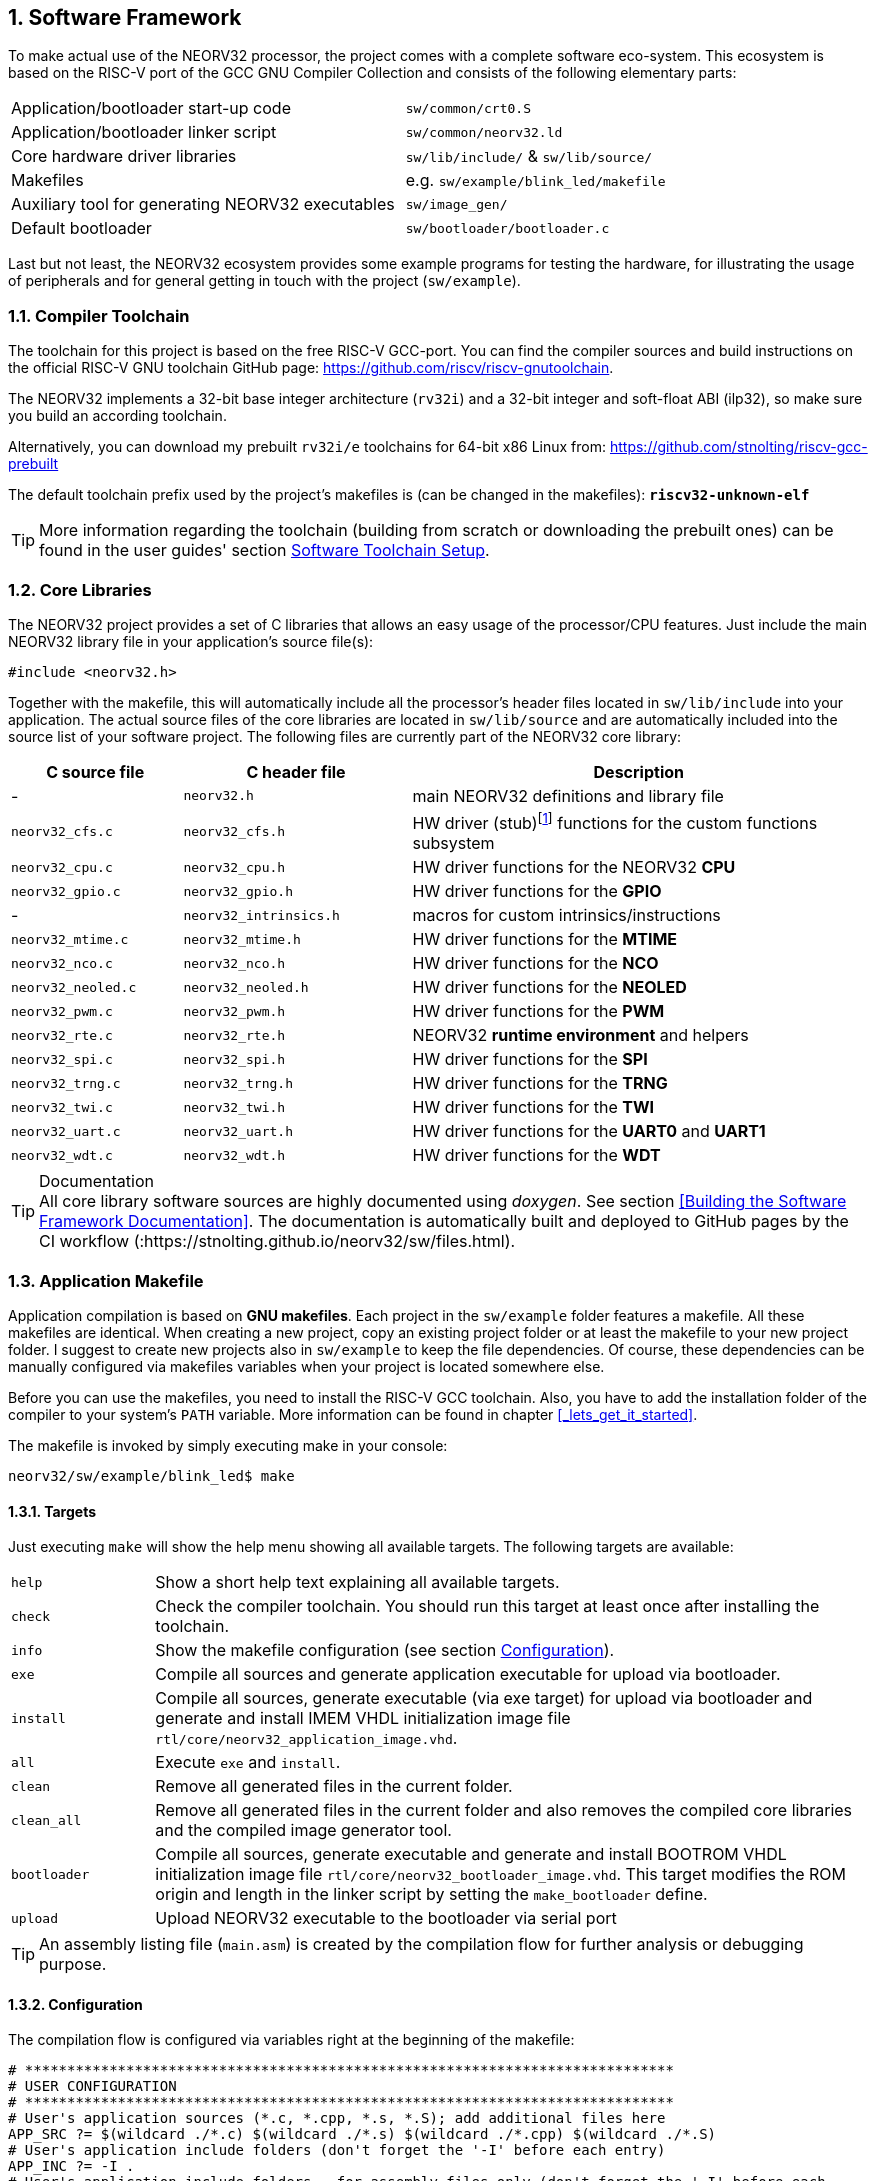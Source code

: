:sectnums:
== Software Framework

To make actual use of the NEORV32 processor, the project comes with a complete software eco-system. This
ecosystem is based on the RISC-V port of the GCC GNU Compiler Collection and consists of the following elementary parts:

[cols="<6,<4"]
[grid="none"]
|=======================
| Application/bootloader start-up code | `sw/common/crt0.S`
| Application/bootloader linker script | `sw/common/neorv32.ld`
| Core hardware driver libraries | `sw/lib/include/` & `sw/lib/source/`
| Makefiles | e.g. `sw/example/blink_led/makefile`
| Auxiliary tool for generating NEORV32 executables | `sw/image_gen/`
| Default bootloader | `sw/bootloader/bootloader.c`
|=======================

Last but not least, the NEORV32 ecosystem provides some example programs for testing the hardware, for
illustrating the usage of peripherals and for general getting in touch with the project (`sw/example`).

// ####################################################################################################################
:sectnums:
=== Compiler Toolchain

The toolchain for this project is based on the free RISC-V GCC-port. You can find the compiler sources and
build instructions on the official RISC-V GNU toolchain GitHub page: https://github.com/riscv/riscv-gnutoolchain.

The NEORV32 implements a 32-bit base integer architecture (`rv32i`) and a 32-bit integer and soft-float ABI
(ilp32), so make sure you build an according toolchain.

Alternatively, you can download my prebuilt `rv32i/e` toolchains for 64-bit x86 Linux from: https://github.com/stnolting/riscv-gcc-prebuilt

The default toolchain prefix used by the project's makefiles is (can be changed in the makefiles): **`riscv32-unknown-elf`**

[TIP]
More information regarding the toolchain (building from scratch or downloading the prebuilt ones)
can be found in the user guides' section https://stnolting.github.io/neorv32/ug/#_software_toolchain_setup[Software Toolchain Setup].



<<<
// ####################################################################################################################
:sectnums:
=== Core Libraries

The NEORV32 project provides a set of C libraries that allows an easy usage of the processor/CPU features.
Just include the main NEORV32 library file in your application's source file(s):

[source,c]
----
#include <neorv32.h>
----

Together with the makefile, this will automatically include all the processor's header files located in
`sw/lib/include` into your application. The actual source files of the core libraries are located in
`sw/lib/source` and are automatically included into the source list of your software project. The following
files are currently part of the NEORV32 core library:

[cols="<3,<4,<8"]
[options="header",grid="rows"]
|=======================
| C source file | C header file | Description
| -                  | `neorv32.h`            | main NEORV32 definitions and library file
| `neorv32_cfs.c`    | `neorv32_cfs.h`        | HW driver (stub)footnote:[This driver file only represents a stub, since the real CFS drivers are defined by the actual CFS implementation.] functions for the custom functions subsystem
| `neorv32_cpu.c`    | `neorv32_cpu.h`        | HW driver functions for the NEORV32 **CPU**
| `neorv32_gpio.c`   | `neorv32_gpio.h`       | HW driver functions for the **GPIO**
| -                  | `neorv32_intrinsics.h` | macros for custom intrinsics/instructions
| `neorv32_mtime.c`  | `neorv32_mtime.h`      | HW driver functions for the **MTIME**
| `neorv32_nco.c`    | `neorv32_nco.h`        | HW driver functions for the **NCO**
| `neorv32_neoled.c` | `neorv32_neoled.h`     | HW driver functions for the **NEOLED**
| `neorv32_pwm.c`    | `neorv32_pwm.h`        | HW driver functions for the **PWM**
| `neorv32_rte.c`    | `neorv32_rte.h`        | NEORV32 **runtime environment** and helpers
| `neorv32_spi.c`    | `neorv32_spi.h`        | HW driver functions for the **SPI**
| `neorv32_trng.c`   | `neorv32_trng.h`       | HW driver functions for the **TRNG**
| `neorv32_twi.c`    | `neorv32_twi.h`        | HW driver functions for the **TWI**
| `neorv32_uart.c`   | `neorv32_uart.h`       | HW driver functions for the **UART0** and **UART1**
| `neorv32_wdt.c`    | `neorv32_wdt.h`        | HW driver functions for the **WDT**
|=======================

.Documentation
[TIP]
All core library software sources are highly documented using _doxygen_. See section <<Building the Software Framework Documentation>>.
The documentation is automatically built and deployed to GitHub pages by the CI workflow (:https://stnolting.github.io/neorv32/sw/files.html).




<<<
// ####################################################################################################################
:sectnums:
=== Application Makefile

Application compilation is based on **GNU makefiles**. Each project in the `sw/example` folder features
a makefile. All these makefiles are identical. When creating a new project, copy an existing project folder or
at least the makefile to your new project folder. I suggest to create new projects also in `sw/example` to keep
the file dependencies. Of course, these dependencies can be manually configured via makefiles variables
when your project is located somewhere else.

Before you can use the makefiles, you need to install the RISC-V GCC toolchain. Also, you have to add the
installation folder of the compiler to your system's `PATH` variable. More information can be found in chapter
<<_lets_get_it_started>>.

The makefile is invoked by simply executing make in your console:

[source,bash]
----
neorv32/sw/example/blink_led$ make
----

:sectnums:
==== Targets

Just executing `make` will show the help menu showing all available targets. The following targets are
available:

[cols="<3,<15"]
[grid="none"]
|=======================
| `help` | Show a short help text explaining all available targets.
| `check` | Check the compiler toolchain. You should run this target at least once after installing the toolchain.
| `info` | Show the makefile configuration (see section <<_configuration>>).
| `exe` | Compile all sources and generate application executable for upload via bootloader.
| `install` | Compile all sources, generate executable (via exe target) for upload via bootloader and generate and install IMEM VHDL initialization image file `rtl/core/neorv32_application_image.vhd`.
| `all` | Execute `exe` and `install`.
| `clean` | Remove all generated files in the current folder.
| `clean_all` | Remove all generated files in the current folder and also removes the compiled core libraries and the compiled image generator tool.
| `bootloader` | Compile all sources, generate executable and generate and install BOOTROM VHDL initialization image file `rtl/core/neorv32_bootloader_image.vhd`. This target modifies the ROM origin and length in the linker script by setting the `make_bootloader` define.
| `upload` | Upload NEORV32 executable to the bootloader via serial port
|=======================

[TIP]
An assembly listing file (`main.asm`) is created by the compilation flow for further analysis or debugging purpose.

:sectnums:
==== Configuration

The compilation flow is configured via variables right at the beginning of the makefile:

[source,makefile]
----
# *****************************************************************************
# USER CONFIGURATION
# *****************************************************************************
# User's application sources (*.c, *.cpp, *.s, *.S); add additional files here
APP_SRC ?= $(wildcard ./*.c) $(wildcard ./*.s) $(wildcard ./*.cpp) $(wildcard ./*.S)
# User's application include folders (don't forget the '-I' before each entry)
APP_INC ?= -I .
# User's application include folders - for assembly files only (don't forget the '-I' before each
entry)
ASM_INC ?= -I .
# Optimization
EFFORT ?= -Os
# Compiler toolchain
RISCV_TOOLCHAIN ?= riscv32-unknown-elf
# CPU architecture and ABI
MARCH ?= -march=rv32i
MABI  ?= -mabi=ilp32
# User flags for additional configuration (will be added to compiler flags)
USER_FLAGS ?=
# Serial port for executable upload via bootloer
COM_PORT ?= /dev/ttyUSB0
# Relative or absolute path to the NEORV32 home folder
NEORV32_HOME ?= ../../..
# *****************************************************************************
----

[cols="<3,<10"]
[grid="none"]
|=======================
| _APP_SRC_         | The source files of the application (`*.c`, `*.cpp`, `*.S` and `*.s` files are allowed; file of these types in the project folder are automatically added via wildcards). Additional files can be added; separated by white spaces
| _APP_INC_         | Include file folders; separated by white spaces; must be defined with `-I` prefix
| _ASM_INC_         | Include file folders that are used only for the assembly source files (`*.S`/`*.s`).
| _EFFORT_          | Optimization level, optimize for size (`-Os`) is default; legal values: `-O0`, `-O1`, `-O2`, `-O3`, `-Os`
| _RISCV_TOOLCHAIN_ | The toolchain prefix to be used; follows the naming convention "architecture-vendor-output"
| _MARCH_           | The targetd RISC-V architecture/ISA. Only `rv32` is supported by the NEORV32. Enable compiler support of optional CPU extension by adding the according extension letter (e.g. `rv32im` for _M_ CPU extension). See section <<_enabling_risc_v_cpu_extensions>>.
| _MABI_            | The default 32-bit integer ABI.
| _USER_FLAGS_      | Additional flags that will be forwarded to the compiler tools
| _NEORV32_HOME_    | Relative or absolute path to the NEORV32 project home folder. Adapt this if the makefile/project is not in the project's `sw/example folder`.
| _COM_PORT_        | Default serial port for executable upload to bootloader.
|=======================

:sectnums:
==== Default Compiler Flags

The following default compiler flags are used for compiling an application. These flags are defined via the
`CC_OPTS` variable. Custom flags can be appended via the `USER_FLAGS` variable to the `CC_OPTS` variable.

[cols="<3,<9"]
[grid="none"]
|=======================
| `-Wall` | Enable all compiler warnings.
| `-ffunction-sections` | Put functions and data segment in independent sections. This allows a code optimization as dead code and unused data can be easily removed.
| `-nostartfiles` | Do not use the default start code. The makefiles use the NEORV32-specific start-up code instead (`sw/common/crt0.S`).
| `-Wl,--gc-sections` | Make the linker perform dead code elimination.
| `-lm` | Include/link with `math.h`.
| `-lc` | Search for the standard C library when linking.
| `-lgcc` | Make sure we have no unresolved references to internal GCC library subroutines.
| `-mno-fdiv` | Use builtin software functions for floating-point divisions and square roots (since the according instructions are not supported yet).
| `-falign-functions=4` .4+| Force a 32-bit alignment of functions and labels (branch/jump/call targets). This increases performance as it simplifies instruction fetch when using the C extension. As a drawback this will also slightly increase the program code.
| `-falign-labels=4`
| `-falign-loops=4`
| `-falign-jumps=4`
|=======================

[TIP]
The makefile configuration variables can be (re-)defined directly when invoking the makefile. For
example: `$ make MARCH=-march=rv32ic clean_all exe`



<<<
// ####################################################################################################################
:sectnums:
=== Executable Image Format

When all the application sources have been compiled and linked, a final executable file has to be generated.
For this purpose, the makefile uses the NEORV32-specific linker script `sw/common/neorv32.ld`. This linker script defines three memory sections:
`rom`, `ram` and `iodev`. These sections have specific access attributes: Read access (`r`), write access (`w`) and executable (`x`).

.Linker memory sections
[cols="<2,^1,<7"]
[options="header",grid="rows"]
|=======================
| Memory section  | Attributes | Description
| `rom`           | `rx`       | Instruction memory (IMEM) **OR** bootloader ROM
| `ram`           | `rwx`      | Data memory (DMEM)
| `iodev`         | `rw`       | Memory-mapped IO/peripheral devices
|=======================

The `iodev` section is reserved for processor-internal memory-mapped IO and peripheral devices. The linker does not use this section at all
and just passes the start and end addresses of this section to the start-up code `crt0.S` (see section <<_start_up_code_crt0>>).

[NOTE]
The `rom` region is used to place the instructions of "normal" applications. If the bootloader is being compiled, the makefile defines the `make_bootloader`
symbol, which changes the _ORIGIN_ (base address) and _LENGTH_ (size) attributes of the `rom` region according to the BOOTROM definitions.

The linker maps all the regions from the compiled object files into only four final sections: `.text`, `.rodata`, `.data` and `.bss`
using the specified memory section. These four regions contain everything required for the application to run:

.Executable regions
[cols="<1,<9"]
[options="header",grid="rows"]
|=======================
| Region    | Description 
| `.text`   | Executable instructions generated from the start-up code and all application sources.
| `.rodata` | Constants (like strings) from the application; also the initial data for initialized variables.
| `.data`   | This section is required for the address generation of fixed (= global) variables only.
| `.bss`    | This section is required for the address generation of dynamic memory constructs only.
|=======================

The `.text` and `.rodata` sections are mapped to processor's instruction memory space and the `.data` and
`.bss` sections are mapped to the processor's data memory space. Finally, the `.text`, `.rodata` and `.data` sections are extracted and concatenated into a single file
**`main.bin`**.

**Executable Image Generator**

The **`main.bin`** file is processed by the NEORV32 image generator (`sw/image_gen`) to generate the final
executable. It is automatically compiled when invoking the makefile. The image generator can generate three
types of executables, selected by a flag when calling the generator:

[cols="<1,<9"]
[grid="none"]
|=======================
| `-app_bin` | Generates an executable binary file `neorv32_exe.bin` (for UART uploading via the bootloader).
| `-app_img` | Generates an executable VHDL memory initialization image for the processor-internal IMEM. This option generates the `rtl/core/neorv32_application_image.vhd` file.
| `-bld_img` | Generates an executable VHDL memory initialization image for the processor-internal BOOT ROM. This option generates the `rtl/core/neorv32_bootloader_image.vhd` file.
|=======================

All these options are managed by the makefile – so you don't actually have to think about them. The normal
application compilation flow will generate the `neorv32_exe.bin` file in the current software project folder
ready for upload via UART to the NEORV32 bootloader.

The actual executable provides a very small header consisting of three 32-bit words located right at the
beginning of the file. This header is generated by the image generator. The first word of the executable is the signature
word and is always `0x4788cafe`. Based on this word, the bootloader can identify a valid image file. The next word represents the size in bytes of the actual program
image in bytes. A simple "complement" checksum of the actual program image is given by the third word. This
provides a simple protection against data transmission or storage errors.


=== Start-Up Code (crt0)

The CPU (and also the processor) requires a minimal start-up and initialization code to bring the CPU (and the SoC)
into a stable and initialized state before the actual application can be executed. This start-up code is located in
`sw/common/crt0.S` and is automatically linked with _every_ application program.
The `crt0.S` is directly executed right after a reset and performs the following operations:

* Initialize integer registers `x1 - x31` (or `x1 - x15` when using the `E` CPU extension) to a defined value.
* Initialize all CPU core CSRs and also install a default "dummy" trap handler for _all_ traps.
* Initialize the global pointer `gp` and the stack pointer `sp` according to the `.data` segment layout provided by the linker script.
* Clear IO area: Write zero to all memory-mapped registers within the IO region (`iodev` section). If certain devices have not been implemented, a bus access fault exception will occur. This exception is captured by the dummy trap handler.
* Clear the `.bss` section defined by the linker script.
* Copy read-only data from the `.text` section to the `.data` section to set initialized variables.
* Call the application's `main` function (with no arguments: `argc` = `argv` = 0).
* If the `main` function returns `crt0` can call an "after main handler" (see below)
* If there is no after main handler the processor goes to an endless sleep mode (using a simple loop or via the `wfi` instruction if available).

==== After-Main Handler

If the application's `main()` function actually returns, an _after main handler_ can be executed. This handler can be a normal function
since the C runtime is still available when executed. If the handler uses any kind of peripheral/IO modules, make sure these are
already initialized within the application or you have to initialize them _inside_ the handler.
The prototype for the _after main handler_ function is shown below.

[source,c]
----
void __neorv32_crt0_after_main(int32_t return_code);
----

The functions provides one argument (`return_code`) that shows the return value of the application's main function.
For example, a simple `printf` can be used to inform the user (this example assumes that UART0 has been already
properly configured in the actual application):

.After-main handler example
[source,c]
----
void __neorv32_crt0_after_main(int32_t return_code) {

  neorv32_uart_printf("Main returned with code: %i\n", return_code);
}
----


<<<
// ####################################################################################################################
:sectnums:
=== Bootloader

The default bootloader (sw/bootloader/bootloader.c) of the NEORV32 processor allows to upload
new program executables at every time. If there is an external SPI flash connected to the processor (like the
FPGA's configuration memory), the bootloader can store the program executable to it. After reset, the
bootloader can directly boot from the flash without any user interaction.

[WARNING]
The bootloader is only implemented when the _INT_BOOTLOADER_EN_ generic is true and requires the
CSR access CPU extension (_CPU_EXTENSION_RISCV_Zicsr_ generic is true).

[IMPORTANT]
The bootloader requires the primary UART (UART0) for user interaction (_IO_UART0_EN_ generic is _true_).

[IMPORTANT]
For the automatic boot from an SPI flash, the SPI controller has to be implemented (_IO_SPI_EN_
generic is _true_) and the machine system timer MTIME has to be implemented (_IO_MTIME_EN_
generic is _true_), too, to allow an auto-boot timeout counter.

To interact with the bootloader, connect the primary UART (UART0) signals (`uart0_txd_o` and
`uart0_rxd_o`) of the processor's top entity via a serial port (-adapter) to your computer (hardware flow control is
not used so the according interface signals can be ignored.), configure your
terminal program using the following settings and perform a reset of the processor. 

Terminal console settings (`19200-8-N-1`):

* 19200 Baud
* 8 data bits
* no parity bit
* 1 stop bit
* newline on `\r\n` (carriage return, newline)
* no transfer protocol / control flow protocol - just the raw byte stuff

The bootloader uses the LSB of the top entity's `gpio_o` output port as high-active status LED (all other
output pin are set to low level by the bootloader). After reset, this LED will start blinking at ~2Hz and the
following intro screen should show up in your terminal:

[source]
----
<< NEORV32 Bootloader >>

BLDV: Mar 23 2021
HWV:  0x01050208
CLK:  0x05F5E100
USER: 0x10000DE0
MISA: 0x40901105
ZEXT: 0x00000023
PROC: 0x0EFF0037
IMEM: 0x00004000 bytes @ 0x00000000
DMEM: 0x00002000 bytes @ 0x80000000

Autoboot in 8s. Press key to abort.
----

This start-up screen also gives some brief information about the bootloader and several system configuration parameters:

[cols="<2,<15"]
[grid="none"]
|=======================
| `BLDV` | Bootloader version (built date).
| `HWV`  | Processor hardware version (from the `mimpid` CSR) in BCD format (example: `0x01040606` = v1.4.6.6).
| `USER` | Custom user code (from the _USER_CODE_ generic).
| `CLK`  | Processor clock speed in Hz (via the SYSINFO module, from the _CLOCK_FREQUENCY_ generic).
| `MISA` | CPU extensions (from the `misa` CSR).
| `ZEXT` | CPU sub-extensions (from the `mzext` CSR)
| `PROC` | Processor configuration (via the SYSINFO module, from the IO_* and MEM_* configuration generics).
| `IMEM` | IMEM memory base address and size in byte (from the _MEM_INT_IMEM_SIZE_ generic).
| `DMEM` | DMEM memory base address and size in byte (from the _MEM_INT_DMEM_SIZE_ generic).
|=======================

Now you have 8 seconds to press any key. Otherwise, the bootloader starts the auto boot sequence. When
you press any key within the 8 seconds, the actual bootloader user console starts:

[source]
----
<< NEORV32 Bootloader >>

BLDV: Mar 23 2021
HWV:  0x01050208
CLK:  0x05F5E100
USER: 0x10000DE0
MISA: 0x40901105
ZEXT: 0x00000023
PROC: 0x0EFF0037
IMEM: 0x00004000 bytes @ 0x00000000
DMEM: 0x00002000 bytes @ 0x80000000

Autoboot in 8s. Press key to abort.
Aborted.

Available commands:
h: Help
r: Restart
u: Upload
s: Store to flash
l: Load from flash
e: Execute
CMD:>
----

The auto-boot countdown is stopped and now you can enter a command from the list to perform the
corresponding operation:

* `h`: Show the help text (again)
* `r`: Restart the bootloader and the auto-boot sequence
* `u`: Upload new program executable (`neorv32_exe.bin`) via UART into the instruction memory
* `s`: Store executable to SPI flash at `spi_csn_o(0)`
* `l`: Load executable from SPI flash at `spi_csn_o(0)`
* `e`: Start the application, which is currently stored in the instruction memory (IMEM)
* `#`: Shortcut for executing u and e afterwards (not shown in help menu)

A new executable can be uploaded via UART by executing the `u` command. After that, the executable can be directly
executed via the `e` command. To store the recently uploaded executable to an attached SPI flash press `s`. To
directly load an executable from the SPI flash press `l`. The bootloader and the auto-boot sequence can be
manually restarted via the `r` command.

[TIP]
The CPU is in machine level privilege mode after reset. When the bootloader boots an application,
this application is also started in machine level privilege mode.

:sectnums:
==== External SPI Flash for Booting

If you want the NEORV32 bootloader to automatically fetch and execute an application at system start, you
can store it to an external SPI flash. The advantage of the external memory is to have a non-volatile program
storage, which can be re-programmed at any time just by executing some bootloader commands. Thus, no
FPGA bitstream recompilation is required at all.

**SPI Flash Requirements**

The bootloader can access an SPI compatible flash via the processor top entity's SPI port and connected to
chip select `spi_csn_o(0)`. The flash must be capable of operating at least at 1/8 of the processor's main
clock. Only single read and write byte operations are used. The address has to be 24 bit long. Furthermore,
the SPI flash has to support at least the following commands:

* READ (`0x03`)
* READ STATUS (`0x05`)
* WRITE ENABLE (`0x06`)
* PAGE PROGRAM (`0x02`)
* SECTOR ERASE (`0xD8`)
* READ ID (`0x9E`)

Compatible (FGPA configuration) SPI flash memories are for example the "Winbond W25Q64FV2 or the "Micron N25Q032A".

**SPI Flash Configuration**

The base address `SPI_FLASH_BOOT_ADR` for the executable image inside the SPI flash is defined in the
"user configuration" section of the bootloader source code (`sw/bootloader/bootloader.c`). Most
FPGAs that use an external configuration flash, store the golden configuration bitstream at base address 0.
Make sure there is no address collision between the FPGA bitstream and the application image. You need to
change the default sector size if your flash has a sector size greater or less than 64kB:

[source,c]
----
/** SPI flash boot image base address */
#define SPI_FLASH_BOOT_ADR 0x00800000
/** SPI flash sector size in bytes */
#define SPI_FLASH_SECTOR_SIZE (64*1024)
----

[TIP]
More information regarding customization of the bootloader can be found in section
https://stnolting.github.io/neorv32/ug/#_customizing_the_internal_bootloader[Customizing the Internal Bootloader]
of the NEORV32 user guide. This guide also provides a tutorial how to program an external SPI flash
to automatically boot from it after reset (
https://stnolting.github.io/neorv32/ug/#_programming_an_external_spi_flash_via_the_bootloader[Programming an External SPI Flash via the Bootloader]).


:sectnums:
==== Auto Boot Sequence
When you reset the NEORV32 processor, the bootloader waits 8 seconds for a user console input before it
starts the automatic boot sequence. This sequence tries to fetch a valid boot image from the external SPI
flash, connected to SPI chip select `spi_csn_o(0)`. If a valid boot image is found and can be successfully
transferred into the instruction memory, it is automatically started. If no SPI flash was detected or if there
was no valid boot image found, the bootloader stalls and the status LED is permanently activated.


:sectnums:
==== Bootloader Error Codes

If something goes wrong during bootloader operation, an error code is shown. In this case the processor
stalls, a bell command and one of the following error codes are send to the terminal, the bootloader status
LED is permanently activated and the system must be reset manually.

[cols="<2,<13"]
[grid="rows"]
|=======================
| **`ERROR_0`** | If you try to transfer an invalid executable (via UART or from the external SPI flash), this error message shows up. There might be a transfer protocol configuration error in the terminal program. See section <<_uploading_and_starting_of_a_binary_executable_image_via_uart>> for more information. Also, if no SPI flash was found during an auto-boot attempt, this message will be displayed.
| **`ERROR_1`** | Your program is way too big for the internal processor’s instructions memory. Increase the memory size or reduce (optimize!) your application code.
| **`ERROR_2`** | This indicates a checksum error. Something went wrong during the transfer of the program image (upload via UART or loading from the external SPI flash). If the error was caused by a UART upload, just try it again. When the error was generated during a flash access, the stored image might be corrupted.
| **`ERROR_3`** | This error occurs if the attached SPI flash cannot be accessed. Make sure you have the right type of flash and that it is properly connected to the NEORV32 SPI port using chip select #0.
| **`ERROR_4`** | This error pops up when an unexpected exception or interrupt was triggered. The cause of the trap (`mcause` CSR) is displayed for further investigation. This might be caused if an ISA extension is used that has not been synthesized.
| **`ERROR_?`** | Something really bad happened when there is no specific error code available :(
|=======================



<<<
// ####################################################################################################################
:sectnums:
=== NEORV32 Runtime Environment

The NEORV32 provides a minimal runtime environment (RTE) that takes care of a stable
and _safe_ execution environment by handling _all_ traps (including interrupts).

[NOTE]
Using the RTE is **optional**. The RTE provides a simple and comfortable way of delegating traps while making sure that all traps (even though they are not
explicitly used by the application) are handled correctly. Performance-optimized applications or embedded operating systems should not use the RTE for delegating traps.

When execution enters the application's `main` function, the actual runtime environment is responsible for catching all implemented exceptions
and interrupts. To activate the NEORV32 RTE execute the following function:

[source,c]
----
void neorv32_rte_setup(void);
----

This setup initializes the `mtvec` CSR, which provides the base entry point for all trap
handlers. The address stored to this register reflects the first-level exception handler provided by the
NEORV32 RTE. Whenever an exception or interrupt is triggered, this first-level handler is called.

The first-level handler performs a complete context save, analyzes the source of the exception/interrupt and
calls the according second-level exception handler, which actually takes care of the exception/interrupt
handling. For this, the RTE manages a private look-up table to store the addresses of the according trap
handlers.

After the initial setup of the RTE, each entry in the trap handler's look-up table is initialized with a debug
handler, that outputs detailed hardware information via the **primary UART (UART0)** when triggered. This
is intended as a fall-back for debugging or for accidentally-triggered exceptions/interrupts.
For instance, an illegal instruction exception catched by the RTE debug handler might look like this in the UART0 output:

[source]
----
<RTE> Illegal instruction @0x000002d6, MTVAL=0x00001537 </RTE>
----

To install the **actual application's trap handlers** the NEORV32 RTE provides functions for installing and
un-installing trap handler for each implemented exception/interrupt source.

[source,c]
----
int neorv32_rte_exception_install(uint8_t id, void (*handler)(void));
----

[cols="<5,<12"]
[options="header",grid="rows"]
|=======================
| ID name [C] | Description / trap causing entry
| `RTE_TRAP_I_MISALIGNED` | instruction address misaligned
| `RTE_TRAP_I_ACCESS`     | instruction (bus) access fault
| `RTE_TRAP_I_ILLEGAL`    | illegal instruction
| `RTE_TRAP_BREAKPOINT`   | breakpoint (`ebreak` instruction)
| `RTE_TRAP_L_MISALIGNED` | load address misaligned
| `RTE_TRAP_L_ACCESS`     | load (bus) access fault
| `RTE_TRAP_S_MISALIGNED` | store address misaligned
| `RTE_TRAP_S_ACCESS`     | store (bus) access fault
| `RTE_TRAP_MENV_CALL`    | environment call from machine mode (`ecall` instruction)
| `RTE_TRAP_UENV_CALL`    | environment call from user mode (`ecall` instruction)
| `RTE_TRAP_MTI`          | machine timer interrupt
| `RTE_TRAP_MEI`          | machine external interrupt
| `RTE_TRAP_MSI`          | machine software interrupt
| `RTE_TRAP_FIRQ_0` : `RTE_TRAP_FIRQ_15` | fast interrupt channel 0..15
|=======================

When installing a custom handler function for any of these exception/interrupts, make sure the function uses
**no attributes** (especially no interrupt attribute!), has no arguments and no return value like in the following
example:

[source,c]
----
void handler_xyz(void) {

  // handle exception/interrupt...
}
----

[WARNING]
Do NOT use the `((interrupt))` attribute for the application exception handler functions! This
will place an `mret` instruction to the end of it making it impossible to return to the first-level
exception handler of the RTE, which will cause stack corruption.

Example: Installation of the MTIME interrupt handler:

[source,c]
----
neorv32_rte_exception_install(EXC_MTI, handler_xyz);
----

To remove a previously installed exception handler call the according un-install function from the NEORV32
runtime environment. This will replace the previously installed handler by the initial debug handler, so even
un-installed exceptions and interrupts are further captured.

[source,c]
----
int neorv32_rte_exception_uninstall(uint8_t id);
----

Example: Removing the MTIME interrupt handler:

[source,c]
----
neorv32_rte_exception_uninstall(EXC_MTI);
----

[TIP]
More information regarding the NEORV32 runtime environment can be found in the doxygen
software documentation (also available online at https://stnolting.github.io/neorv32/sw/files.html[GitHub pages]).
